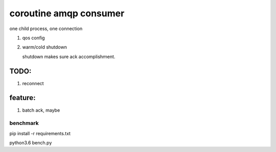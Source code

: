 coroutine amqp consumer
=========================

one child process, one connection

1. qos config

2. warm/cold shutdown

   shutdown makes sure ack accomplishｍent.

TODO: 
~~~~~~~~~~

1. reconnect

feature:
~~~~~~~~~~

1. batch ack, maybe

benchmark
-------------
pip install -r requirements.txt

python3.6 bench.py

